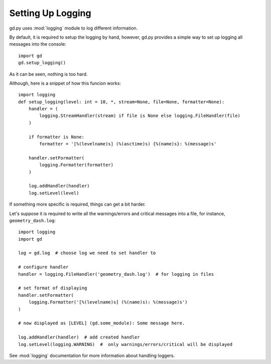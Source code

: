 .. _setup_logging:

Setting Up Logging
==================

gd.py uses :mod:`logging` module to log different information.

By default, it is required to setup the logging by hand,
however, gd.py provides a simple way to set up logging all
messages into the console::

    import gd
    gd.setup_logging()

As it can be seen, nothing is too hard.

Although, here is a snippet of how this funcion works::

    import logging
    def setup_logging(level: int = 10, *, stream=None, file=None, formatter=None):
        handler = (
            logging.StreamHandler(stream) if file is None else logging.FileHandler(file)
        )

        if formatter is None:
            formatter = '[%(levelname)s] (%(asctime)s) {%(name)s}: %(message)s'

        handler.setFormatter(
            logging.Formatter(formatter)
        )

        log.addHandler(handler)
        log.setLevel(level)

If something more specific is required, things can get a bit harder.

Let's suppose it is required to write all the warnings/errors and critical
messages into a file, for instance, ``geometry_dash.log``::

    import logging
    import gd

    log = gd.log  # choose log we need to set handler to

    # configure handler
    handler = logging.FileHandler('geometry_dash.log')  # for logging in files

    # set format of displaying
    handler.setFormatter(
        logging.Formatter('[%(levelname)s] (%(name)s): %(message)s')
    )

    # now displayed as [LEVEL] (gd.some_module): Some message here.

    log.addHandler(handler)  # add created handler
    log.setLevel(logging.WARNING)  #  only warnings/errors/critical will be displayed

See :mod:`logging` documentation for more information about handling loggers.

